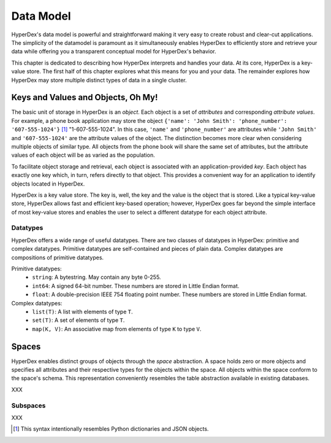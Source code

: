 .. _datamodel:

Data Model
==========

HyperDex's data model is powerful and straightforward making it very easy to
create robust and clear-cut applications.  The simplicity of the datamodel is
paramount as it simultaneously enables HyperDex to efficiently store and
retrieve your data while offering you a transparent conceptual model for
HyperDex's behavior.

This chapter is dedicated to describing how HyperDex interprets and handles your
data.  At its core, HyperDex is a key-value store.  The first half of this
chapter explores what this means for you and your data.  The remainder explores
how HyperDex may store multiple distinct types of data in a single cluster.

Keys and Values and Objects, Oh My!
-----------------------------------

The basic unit of storage in HyperDex is an *object*.  Each object is a set of
*attributes* and corresponding *attribute values*.  For example, a phone book
application may store the object
``{'name': 'John Smith': 'phone_number': '607-555-1024'}`` [#dict]_
"1-607-555-1024".  In this case, ``'name'`` and ``'phone_number'`` are
attributes while ``'John Smith'`` and ``'607-555-1024'`` are the attribute
values of the object.  The distinction becomes more clear when considering
multiple objects of similar type.  All objects from the phone book will share
the same set of attributes, but the attribute values of each object will be as
varied as the population.

To facilitate object storage and retrieval, each object is associated with an
application-provided *key*.  Each object has exactly one key which, in turn,
refers directly to that object.  This provides a convenient way for an
application to identify objects located in HyperDex.

HyperDex is a key value store.  The key is, well, the key and the value is the
object that is stored.  Like a typical key-value store, HyperDex allows fast and
efficient key-based operation; however, HyperDex goes far beyond the simple
interface of most key-value stores and enables the user to select a different
datatype for each object attribute.

Datatypes
~~~~~~~~~

HyperDex offers a wide range of useful datatypes.  There are two classes of
datatypes in HyperDex:  primitive and complex datatypes.  Primitive datatypes
are self-contained and pieces of plain data.  Complex datatypes are
compositions of primitive datatypes.

Primitive datatypes:
 * ``string``:  A bytestring.  May contain any byte 0-255.
 * ``int64``:  A signed 64-bit number.
   These numbers are stored in Little Endian format.
 * ``float``:  A double-precision IEEE 754 floating point number.
   These numbers are stored in Little Endian format.

Complex datatypes:
 * ``list(T)``:  A list with elements of type ``T``.
 * ``set(T)``:  A set of elements of type ``T``.
 * ``map(K, V)``:  An associative map from elements of type ``K`` to type ``V``.

Spaces
------

HyperDex enables distinct groups of objects through the *space* abstraction.  A
space holds zero or more objects and specifies all attributes and their
respective types for the objects within the space.  All objects within the space
conform to the space's schema.  This representation conveniently resembles the
table abstraction available in existing databases.

XXX

Subspaces
~~~~~~~~~

XXX

.. [#dict] This syntax intentionally resembles Python dictionaries and JSON
   objects.
